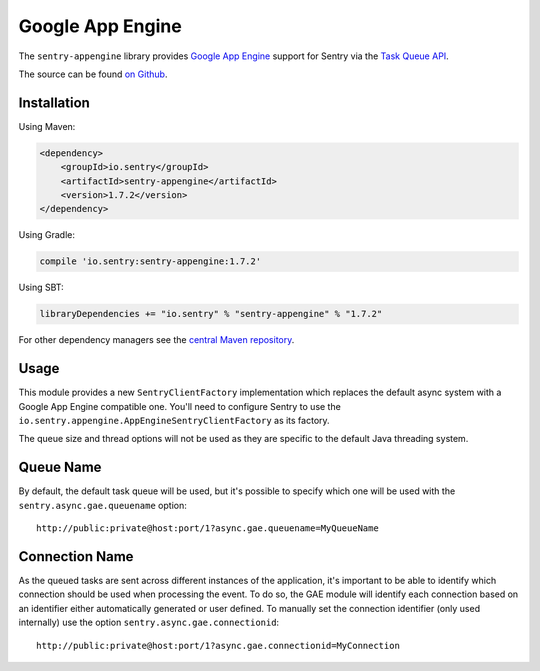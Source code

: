 Google App Engine
=================

The ``sentry-appengine`` library provides `Google App Engine <https://cloud.google.com/appengine/>`_
support for Sentry via the `Task Queue API
<https://cloud.google.com/appengine/docs/java/taskqueue/>`_.

The source can be found `on Github
<https://github.com/getsentry/sentry-java/tree/master/sentry-appengine>`_.

Installation
------------

Using Maven:

.. sourcecode:: xml

    <dependency>
        <groupId>io.sentry</groupId>
        <artifactId>sentry-appengine</artifactId>
        <version>1.7.2</version>
    </dependency>

Using Gradle:

.. sourcecode:: groovy

    compile 'io.sentry:sentry-appengine:1.7.2'

Using SBT:

.. sourcecode:: scala

    libraryDependencies += "io.sentry" % "sentry-appengine" % "1.7.2"

For other dependency managers see the `central Maven repository <https://search.maven.org/#artifactdetails%7Cio.sentry%7Csentry-appengine%7C1.7.2%7Cjar>`_.

Usage
-----

This module provides a new ``SentryClientFactory`` implementation which replaces the default async
system with a Google App Engine compatible one. You'll need to configure Sentry to use the
``io.sentry.appengine.AppEngineSentryClientFactory`` as its factory.

The queue size and thread options will not be used as they are specific to
the default Java threading system.

Queue Name
----------

By default, the default task queue will be used, but it's possible to
specify which one will be used with the ``sentry.async.gae.queuename`` option::

    http://public:private@host:port/1?async.gae.queuename=MyQueueName

Connection Name
---------------

As the queued tasks are sent across different instances of the
application, it's important to be able to identify which connection should
be used when processing the event. To do so, the GAE module will identify
each connection based on an identifier either automatically generated or
user defined. To manually set the connection identifier (only used
internally) use the option ``sentry.async.gae.connectionid``::

    http://public:private@host:port/1?async.gae.connectionid=MyConnection
